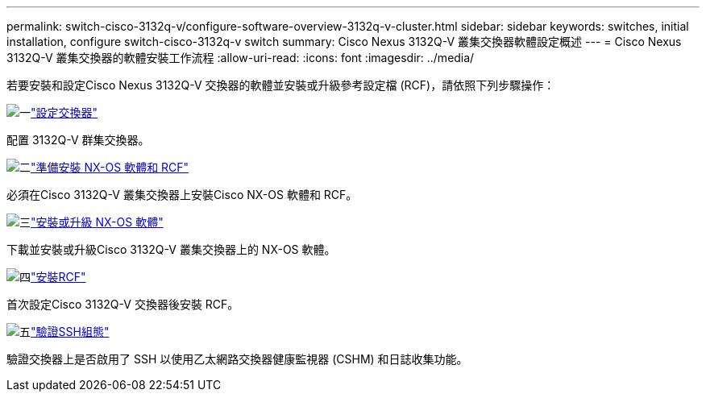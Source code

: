 ---
permalink: switch-cisco-3132q-v/configure-software-overview-3132q-v-cluster.html 
sidebar: sidebar 
keywords: switches, initial installation, configure switch-cisco-3132q-v switch 
summary: Cisco Nexus 3132Q-V 叢集交換器軟體設定概述 
---
= Cisco Nexus 3132Q-V 叢集交換器的軟體安裝工作流程
:allow-uri-read: 
:icons: font
:imagesdir: ../media/


[role="lead"]
若要安裝和設定Cisco Nexus 3132Q-V 交換器的軟體並安裝或升級參考設定檔 (RCF)，請依照下列步驟操作：

.image:https://raw.githubusercontent.com/NetAppDocs/common/main/media/number-1.png["一"]link:setup-switch.html["設定交換器"]
[role="quick-margin-para"]
配置 3132Q-V 群集交換器。

.image:https://raw.githubusercontent.com/NetAppDocs/common/main/media/number-2.png["二"]link:prepare-install-cisco-nexus-3132q.html["準備安裝 NX-OS 軟體和 RCF"]
[role="quick-margin-para"]
必須在Cisco 3132Q-V 叢集交換器上安裝Cisco NX-OS 軟體和 RCF。

.image:https://raw.githubusercontent.com/NetAppDocs/common/main/media/number-3.png["三"]link:install-nx-os-software-3132q-v.html["安裝或升級 NX-OS 軟體"]
[role="quick-margin-para"]
下載並安裝或升級Cisco 3132Q-V 叢集交換器上的 NX-OS 軟體。

.image:https://raw.githubusercontent.com/NetAppDocs/common/main/media/number-4.png["四"]link:install-rcf-3132q-v.html["安裝RCF"]
[role="quick-margin-para"]
首次設定Cisco 3132Q-V 交換器後安裝 RCF。

.image:https://raw.githubusercontent.com/NetAppDocs/common/main/media/number-5.png["五"]link:configure-ssh-keys.html["驗證SSH組態"]
[role="quick-margin-para"]
驗證交換器上是否啟用了 SSH 以使用乙太網路交換器健康監視器 (CSHM) 和日誌收集功能。
